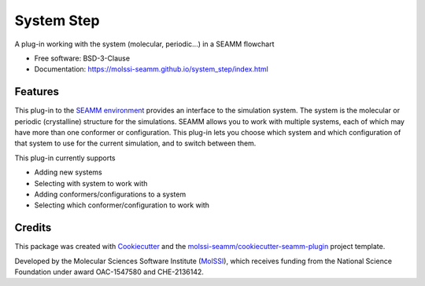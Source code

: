 ===========
System Step
===========

.. image:: https://img.shields.io/github/issues-pr-raw/molssi-seamm/system_step
   :target: https://github.com/molssi-seamm/system_step/pulls
   :alt: GitHub pull requests

.. image:: https://github.com/molssi-seamm/system_step/workflows/CI/badge.svg
   :target: https://github.com/molssi-seamm/system_step/actions
   :alt: Build Status

.. image:: https://codecov.io/gh/molssi-seamm/system_step/branch/master/graph/badge.svg
   :target: https://codecov.io/gh/molssi-seamm/system_step
   :alt: Code Coverage

.. image:: https://img.shields.io/lgtm/grade/python/g/molssi-seamm/system_step.svg?logo=lgtm&logoWidth=18
   :target: https://lgtm.com/projects/g/molssi-seamm/system_step/context:python
   :alt: Code Quality

.. image:: https://github.com/molssi-seamm/system_step/workflows/Documentation/badge.svg
   :target: https://molssi-seamm.github.io/system_step/index.html
   :alt: Documentation Status

.. image:: https://pyup.io/repos/github/molssi-seamm/system_step/shield.svg
   :target: https://pyup.io/repos/github/molssi-seamm/system_step/
   :alt: Updates for Dependencies

.. image:: https://img.shields.io/pypi/v/system_step.svg
   :target: https://pypi.python.org/pypi/system_step
   :alt: PyPi VERSION

A plug-in working with the system (molecular, periodic...) in a SEAMM flowchart

* Free software: BSD-3-Clause
* Documentation: https://molssi-seamm.github.io/system_step/index.html

Features
--------

This plug-in to the `SEAMM environment`_ provides an interface to the
simulation system. The system is the molecular or periodic
(crystalline) structure for the simulations. SEAMM allows you to work
with multiple systems, each of which may have more than one conformer
or configuration. This plug-in lets you choose which system and which
configuration of that system to use for the current simulation, and to
switch between them.

This plug-in currently supports

* Adding new systems
* Selecting with system to work with
* Adding conformers/configurations to a system
* Selecting which conformer/configuration to work with

.. _SEAMM environment: https://github.com/molssi-seamm

Credits
---------

This package was created with Cookiecutter_ and the
`molssi-seamm/cookiecutter-seamm-plugin`_ project template.

Developed by the Molecular Sciences Software Institute (MolSSI_),
which receives funding from the National Science Foundation under
award OAC-1547580 and CHE-2136142.

.. _Cookiecutter: https://github.com/audreyr/cookiecutter
.. _`molssi-seamm/cookiecutter-seamm-plugin`: https://github.com/molssi-seamm/cookiecutter-seamm-plugin
.. _MolSSI: https://molssi.org
